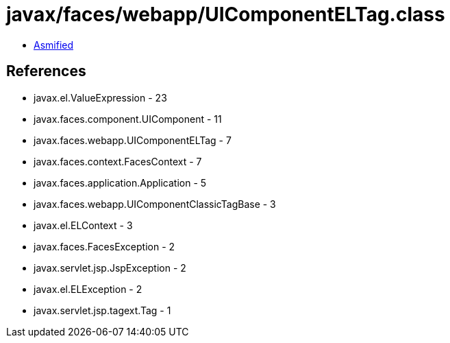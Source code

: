 = javax/faces/webapp/UIComponentELTag.class

 - link:UIComponentELTag-asmified.java[Asmified]

== References

 - javax.el.ValueExpression - 23
 - javax.faces.component.UIComponent - 11
 - javax.faces.webapp.UIComponentELTag - 7
 - javax.faces.context.FacesContext - 7
 - javax.faces.application.Application - 5
 - javax.faces.webapp.UIComponentClassicTagBase - 3
 - javax.el.ELContext - 3
 - javax.faces.FacesException - 2
 - javax.servlet.jsp.JspException - 2
 - javax.el.ELException - 2
 - javax.servlet.jsp.tagext.Tag - 1
